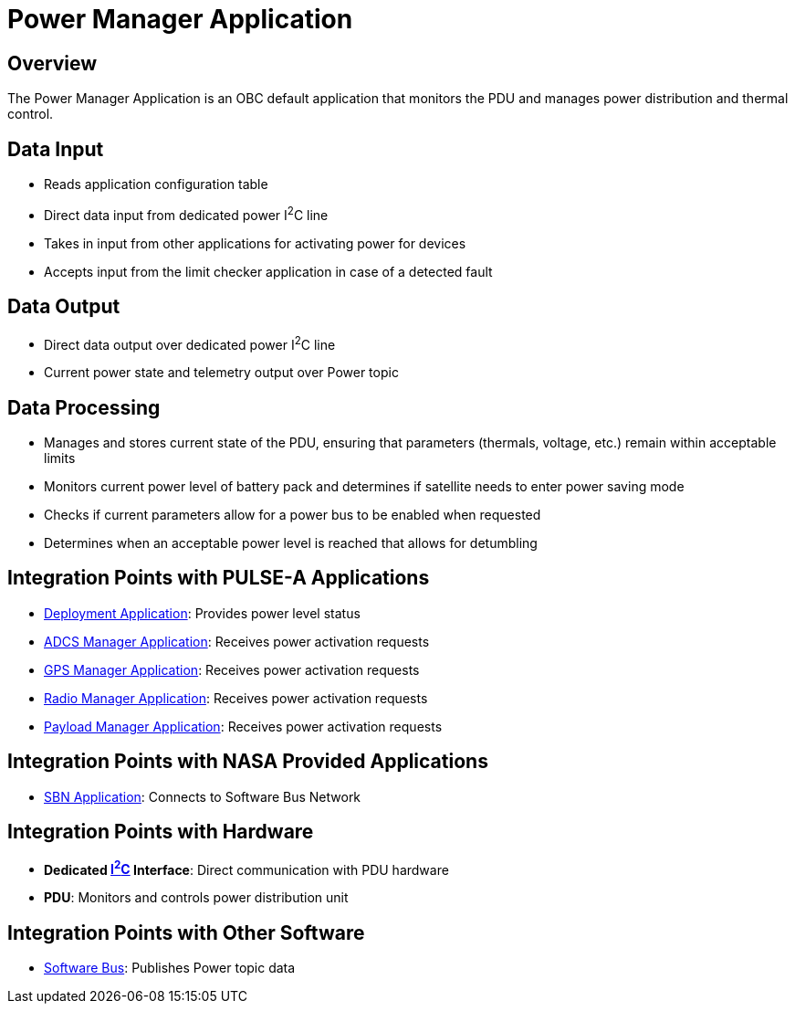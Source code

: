 = Power Manager Application

== Overview

The Power Manager Application is an OBC default application that monitors the PDU and manages power distribution and thermal control.

== Data Input

* Reads application configuration table
* Direct data input from dedicated power I^2^C line
* Takes in input from other applications for activating power for devices
* Accepts input from the limit checker application in case of a detected fault

== Data Output

* Direct data output over dedicated power I^2^C line
* Current power state and telemetry output over Power topic

== Data Processing

* Manages and stores current state of the PDU, ensuring that parameters (thermals, voltage, etc.) remain within acceptable limits
* Monitors current power level of battery pack and determines if satellite needs to enter power saving mode
* Checks if current parameters allow for a power bus to be enabled when requested
* Determines when an acceptable power level is reached that allows for detumbling

== Integration Points with PULSE-A Applications

* link:deployment-app.html[Deployment Application]: Provides power level status
* link:ADCS-manager-app.html[ADCS Manager Application]: Receives power activation requests
* link:GPS-manager-app.html[GPS Manager Application]: Receives power activation requests
* link:radio-manager-app.html[Radio Manager Application]: Receives power activation requests
* link:payload-manager-app.html[Payload Manager Application]: Receives power activation requests

== Integration Points with NASA Provided Applications

* link:SBN-app.html[SBN Application]: Connects to Software Bus Network

== Integration Points with Hardware

* **Dedicated link:I2C.html[I^2^C] Interface**: Direct communication with PDU hardware
* **PDU**: Monitors and controls power distribution unit

== Integration Points with Other Software

* link:cFS-sfotware-bus.html[Software Bus]: Publishes Power topic data
